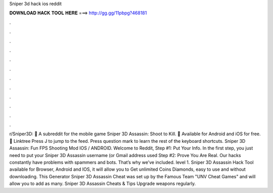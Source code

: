 Sniper 3d hack ios reddit

𝐃𝐎𝐖𝐍𝐋𝐎𝐀𝐃 𝐇𝐀𝐂𝐊 𝐓𝐎𝐎𝐋 𝐇𝐄𝐑𝐄 ===> http://gg.gg/11pbpg?468181

.

.

.

.

.

.

.

.

.

.

.

.

r/Sniper3D: 🔫 A subreddit for the mobile game Sniper 3D Assassin: Shoot to Kill. 🔫 Available for Android and iOS for free. 🔫 Linktree Press J to jump to the feed. Press question mark to learn the rest of the keyboard shortcuts. Sniper 3D Assassin: Fun FPS Shooting Mod IOS / ANDROID. Welcome to Reddit, Step #1: Put Your Info. In the first step, you just need to put your Sniper 3D Assassin username (or Gmail address used Step #2: Prove You Are Real. Our hacks constantly have problems with spammers and bots. That’s why we’ve included. level 1. Sniper 3D Assassin Hack Tool available for Browser, Android and IOS, it will allow you to Get unlimited Coins Diamonds, easy to use and without downloading. This Generator Sniper 3D Assassin Cheat was set up by the Famous Team "UNV Cheat Games" and will allow you to add as many. Sniper 3D Assassin Cheats & Tips Upgrade weapons regularly.